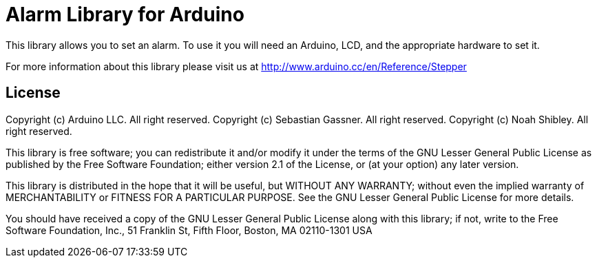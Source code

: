 = Alarm Library for Arduino =

This library allows you to set an alarm. To use it you will need an Arduino, LCD, and the appropriate hardware to set it.

For more information about this library please visit us at
http://www.arduino.cc/en/Reference/Stepper

== License ==

Copyright (c) Arduino LLC. All right reserved.
Copyright (c) Sebastian Gassner. All right reserved.
Copyright (c) Noah Shibley. All right reserved.

This library is free software; you can redistribute it and/or
modify it under the terms of the GNU Lesser General Public
License as published by the Free Software Foundation; either
version 2.1 of the License, or (at your option) any later version.

This library is distributed in the hope that it will be useful,
but WITHOUT ANY WARRANTY; without even the implied warranty of
MERCHANTABILITY or FITNESS FOR A PARTICULAR PURPOSE. See the GNU
Lesser General Public License for more details.

You should have received a copy of the GNU Lesser General Public
License along with this library; if not, write to the Free Software
Foundation, Inc., 51 Franklin St, Fifth Floor, Boston, MA 02110-1301 USA
